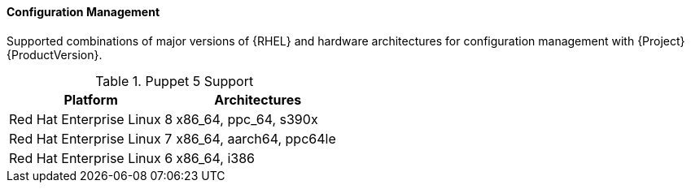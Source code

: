 [[tabl-Red_Hat_Satellite-Architecture_Guide-Configuration_Management_Support]]
==== Configuration Management
Supported combinations of major versions of {RHEL} and hardware architectures for configuration management with {Project} {ProductVersion}.

.Puppet 5 Support
[options="header"]
|====
|Platform |Architectures
|Red Hat Enterprise Linux 8 |x86_64, ppc_64, s390x
|Red Hat Enterprise Linux 7 |x86_64, aarch64, ppc64le
|Red Hat Enterprise Linux 6 |x86_64, i386
|====
